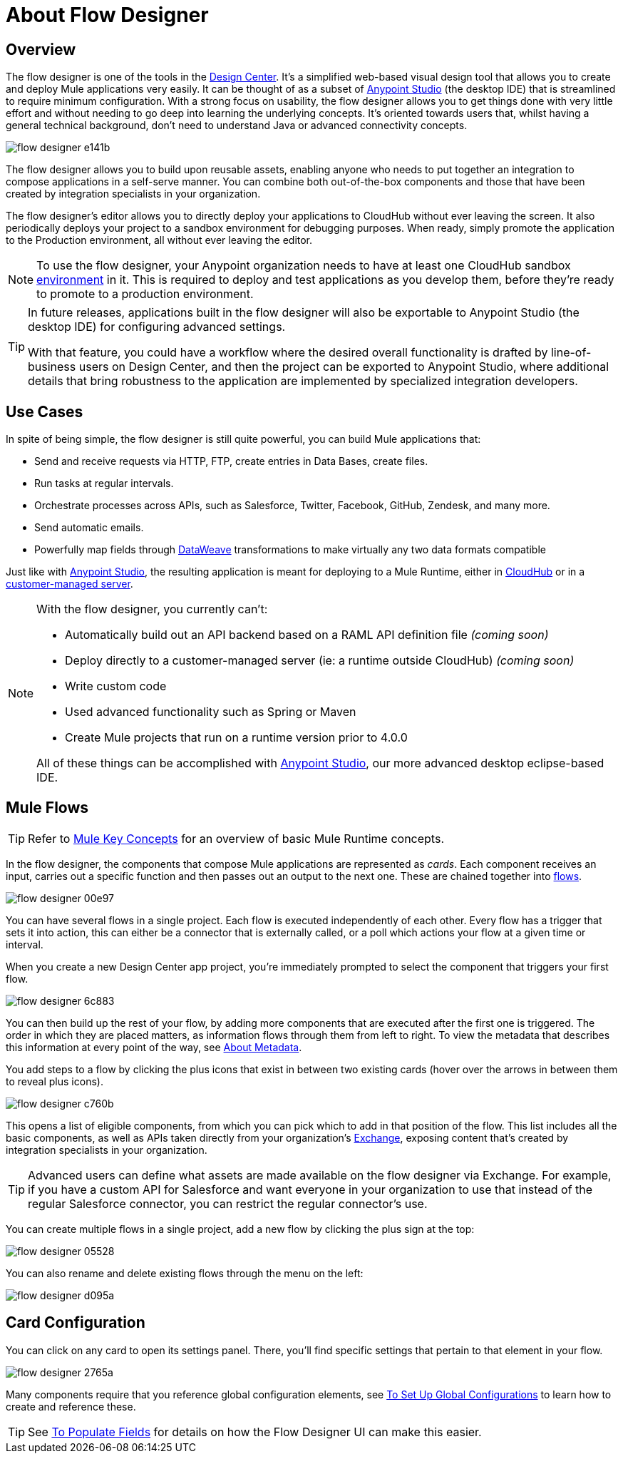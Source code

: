 = About Flow Designer
:keywords: mozart

== Overview

The flow designer is one of the tools in the link:/design-center[Design Center]. It's a simplified web-based visual design tool that allows you to create and deploy Mule applications very easily. It can be thought of as a subset of link:/anypoint-studio[Anypoint Studio] (the desktop IDE) that is streamlined to require minimum configuration. With a strong focus on usability, the flow designer allows you to get things done with very little effort and without needing to go deep into learning the underlying concepts. It's oriented towards users that, whilst having a general technical background, don't need to understand Java or advanced connectivity concepts.

image:flow-designer-e141b.png[]

The flow designer allows you to build upon reusable assets, enabling anyone who needs to put together an integration to compose applications in a self-serve manner. You can combine both out-of-the-box components and those that have been created by integration specialists in your organization.

The flow designer's editor allows you to directly deploy your applications to CloudHub without ever leaving the screen. It also periodically deploys your project to a sandbox environment for debugging purposes. When ready, simply promote the application to the Production environment, all without ever leaving the editor.


[NOTE]
To use the flow designer, your Anypoint organization needs to have at least one CloudHub sandbox link:/access-management/environments[environment] in it. This is required to deploy and test applications as you develop them, before they're ready to promote to a production environment.

[TIP]
====
In future releases, applications built in the flow designer will also be exportable to Anypoint Studio (the desktop IDE) for configuring advanced settings.

With that feature, you could have a workflow where the desired overall functionality is drafted by line-of-business users on Design Center, and then the project can be exported to Anypoint Studio, where additional details that bring robustness to the application are implemented by specialized integration developers.
====


== Use Cases

In spite of being simple, the flow designer is still quite powerful, you can build Mule applications that:

* Send and receive requests via HTTP, FTP, create entries in Data Bases, create files.
* Run tasks at regular intervals.
* Orchestrate processes across APIs, such as Salesforce, Twitter, Facebook, GitHub, Zendesk, and many more.
* Send automatic emails.
* Powerfully map fields through link:/mule-user-guide/v/4.0/dataweave[DataWeave] transformations to make virtually any two data formats compatible

Just like with link:/anypoint-studio[Anypoint Studio], the resulting application is meant for deploying to a Mule Runtime, either in link:/runtime-manager/deploying-to-cloudhub[CloudHub] or in a link:/runtime-manager/deploying-to-your-own-servers[customer-managed server].

[NOTE]
====
With the flow designer, you currently can't:

* Automatically build out an API backend based on a RAML API definition file _(coming soon)_
* Deploy directly to a customer-managed server (ie: a runtime outside CloudHub) _(coming soon)_
* Write custom code
* Used advanced functionality such as Spring or Maven
* Create Mule projects that run on a runtime version prior to 4.0.0

All of these things can be accomplished with link:/anypoint-studio[Anypoint Studio], our more advanced desktop eclipse-based IDE.
====

== Mule Flows

[TIP]
Refer to link:/mule-user-guide/v/3.8/mule-concepts[Mule Key Concepts] for an overview of basic Mule Runtime concepts.


In the flow designer, the components that compose Mule applications are represented as _cards_. Each component receives an input, carries out a specific function and then passes out an output to the next one. These are chained together into link:/mule-user-guide/v/3.8/mule-concepts#flows[flows].

image:flow-designer-00e97.png[]

You can have several flows in a single project. Each flow is executed independently of each other. Every flow has a trigger that sets it into action, this can either be a connector that is externally called, or a poll which actions your flow at a given time or interval.

When you create a new Design Center app project, you're immediately prompted to select the component that triggers your first flow.

image:flow-designer-6c883.png[]

You can then build up the rest of your flow, by adding more components that are executed after the first one is triggered. The order in which they are placed matters, as information flows through them from left to right. To view the metadata that describes this information at every point of the way, see link:/design-center/v/1.0/about-metadata[About Metadata].

You add steps to a flow by clicking the plus icons that exist in between two existing cards (hover over the arrows in between them to reveal plus icons).

image:flow-designer-c760b.png[]

This opens a list of eligible components, from which you can pick which to add in that position of the flow. This list includes all the basic components, as well as APIs taken directly from your organization's link:/mule-fundamentals/v/3.8/anypoint-exchange2[Exchange], exposing content that's created by integration specialists in your organization.

[TIP]
Advanced users can define what assets are made available on the flow designer via Exchange. For example, if you have a custom API for Salesforce and want everyone in your organization to use that instead of the regular Salesforce connector, you can restrict the regular connector's use.

You can create multiple flows in a single project, add a new flow by clicking the plus sign at the top:

image:flow-designer-05528.png[]


You can also rename and delete existing flows through the menu on the left:

image:flow-designer-d095a.png[]

== Card Configuration

You can click on any card to open its settings panel. There, you'll find specific settings that pertain to that element in your flow.

image:flow-designer-2765a.png[]


Many components require that you reference global configuration elements, see link:/design-center/v/1.0/to-set-up-global-configurations[To Set Up Global Configurations] to learn how to create and reference these.

[TIP]
See link:/design-center/v/1.0/to-populate-fields[To Populate Fields] for details on how the Flow Designer UI can make this easier.



////
== Export to Studio

If you need to set up more advanced configurations on your Mule project, you can easily export it to link:/anypoint-studio[Anypoint Studio] and open it in this more powerful editor.

To do so, simply click the *Export to Studio* icon on the top nav bar

image:flow-designer-dd7df.png[]

This generates a full-fledged Mule application, packaged as a .zip file. To learn how to import this file into Anypoint Studio, see link:/anypoint-studio/v/6/importing-and-exporting-in-studio#impoting-projects-into-studio[Importing and Exporting in Studio]


[NOTE]
Make sure you configure Anypoint Studio in your machine to be linked to your Anypoint Platform organization    ...do you have to?
////
